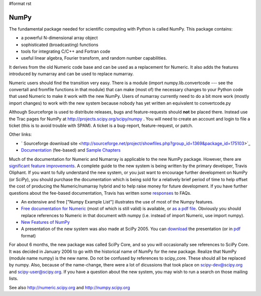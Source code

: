 #format rst

NumPy
=====

The fundamental package needed for scientific computing with Python is called NumPy. This package contains:

* a powerful N-dimensional array object

* sophisticated (broadcasting) functions

* tools for integrating C/C++ and Fortran code

* useful linear algebra, Fourier transform, and random number capabilities.

It derives from the old Numeric code base and can be used as a replacement for Numeric. It also adds the features introduced by numarray and can be used to replace numarray.

Numeric users should find the transition very easy.  There is a module (import numpy.lib.convertcode --- see the convertall and fromfile functions in that module) that can make (most of) the necessary changes to your Python code that used Numeric to make it work with the new NumPy.  Users of numarray currently need to do a bit more work (mostly import changes) to work with the new system because nobody has yet written an equivalent to convertcode.py

Although Sourceforge is used to distribute releases, bugs and feature-requests should **not** be placed there.  Instead use the Trac pages for NumPy at http://projects.scipy.org/scipy/numpy .  You will need to create an account and login to file a ticket (this is to avoid trouble with SPAM).  A ticket is a bug-report, feature-request, or patch.

Other links:

* ` Sourceforge download site <http://sourceforge.net/project/showfiles.php?group_id=1369&package_id=175103>`_

* `Documentation <http://www.trelgol.com/>`_ (fee-based) and `Sample Chapters <http://www.tramy.us/numpybooksample.pdf>`_

Much of the documentation for Numeric and Numarray is applicable to the new NumPy package.  However, there are `significant feature improvements <http://numeric.scipy.org/new_features.html>`_.  A complete guide to the new system is being written by the primary developer, Travis Oliphant.  If you want to fully understand the new system, or you just want to encourage further development on NumPy (or SciPy), you should purchase the documentation which is being sold for a relatively brief period of time to help offset the cost of producing the Numeric/numarray hybrid and to help raise money for future development.   If you have further questions about the fee-based documentation, Travis has written some `responses <http://www.tramy.us/FAQ.html>`_ to FAQs.

* An extensive and free ["Numpy Example List"] illustrates the use of most of the Numpy features.

* `Free documentation for Numeric <http://numeric.scipy.org/numpydoc/numdoc.htm>`_ (most of which is still valid) is available, or `as a pdf file <http://numeric.scipy.org/numpy.pdf>`_.   Obviously you should replace references to Numeric in that document with numpy (i.e. instead of import Numeric, use import numpy).

* `New Features of NumPy <http://numeric.scipy.org/new_features.html>`_

* A presentation of the new system was also made at SciPy 2005.  You can `download <http://www.scipy.org/wikis/scipy05/presentations/scipy_core_2005.ppt/download>`_ the presentation (or in `pdf <http://www.scipy.org/wikis/scipy05/presentations/scipy_2005_bas.pdf/download>`_ format)

For about 6 months, the new package was called SciPy Core, and so you will occasionally see references to SciPy Core.   It was decided in January 2006 to go with the historical name of NumPy for the new package.  Realize that NumPy (module name numpy) is the new name.   Do not be confused by references to scipy_core.  These should all be replaced by numpy.  Also, because of the name-change, there were a lot of dicussions that took place on `scipy-dev@scipy.org`_ and `scipy-user@scipy.org`_.  If you have a question about the new system, you may wish to run a search on those mailing lists.

See also http://numeric.scipy.org  and http://numpy.scipy.org

.. ############################################################################

.. _SciPy: ../SciPy

.. _scipy-dev@scipy.org: mailto:scipy-dev@scipy.org

.. _scipy-user@scipy.org: mailto:scipy-user@scipy.org

